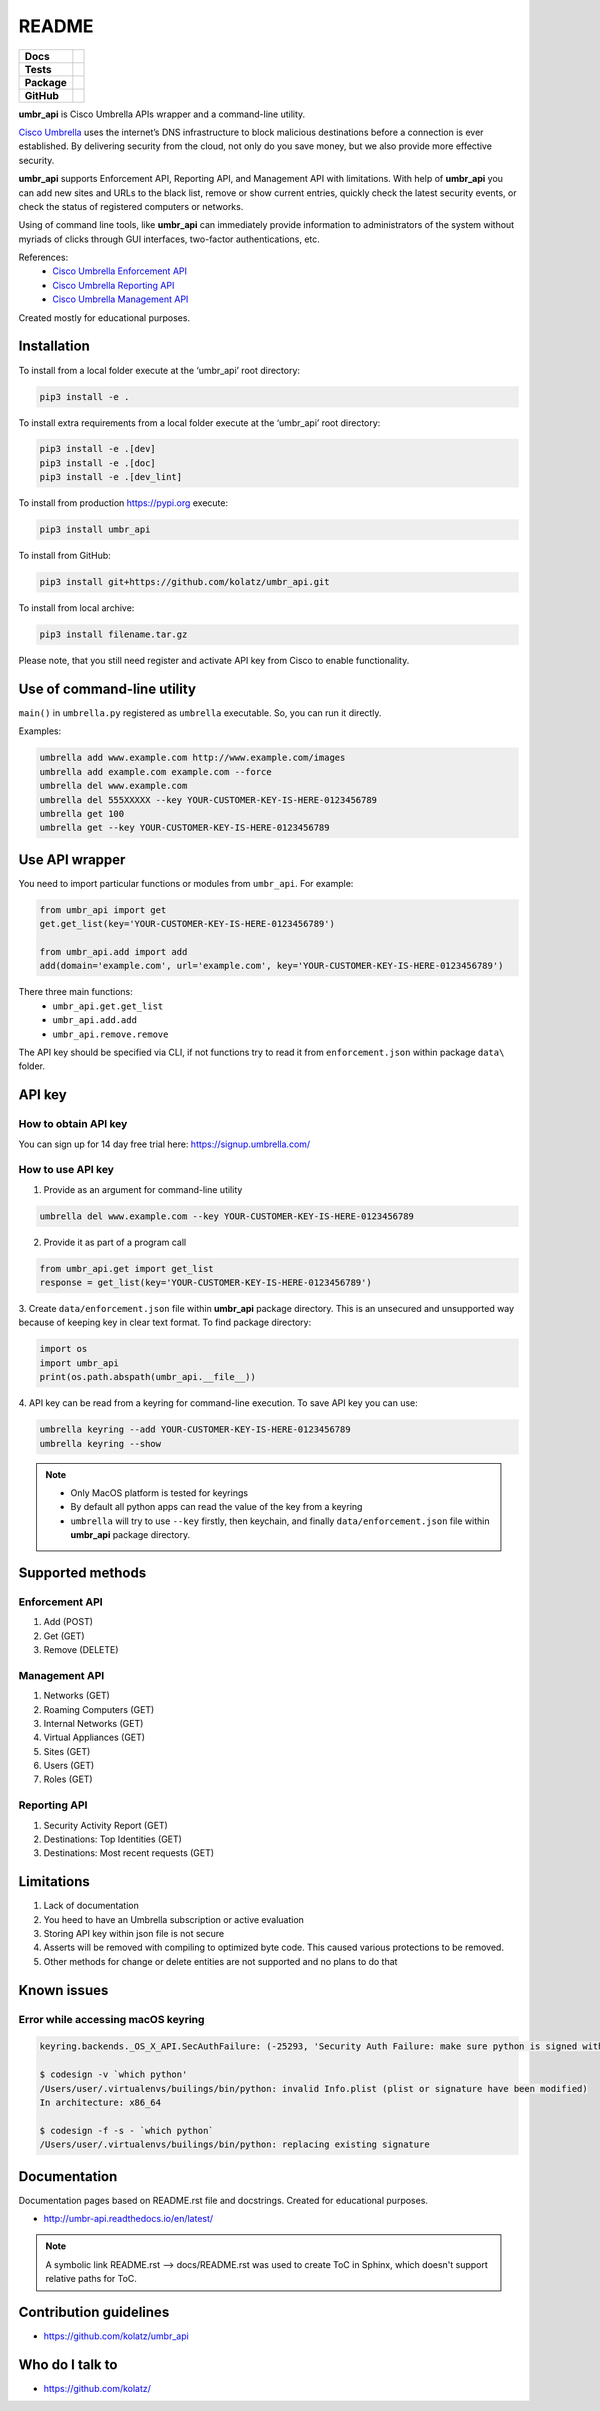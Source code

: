 ======
README
======

.. list-table::
  :stub-columns: 1

  * - Docs
    - | |docs|
  * - Tests
    - | |travis| |requires|
      | |appveyor| |coveralls|
      | |codacy| |codeclimate|
  * - Package
    - | |supported-versions| |supported-implementations|
      | |dev-status| |pypi-version| |license|
  * - GitHub
    - | |gh-tag| |gh-issues| |code-style|

.. |docs| image:: https://readthedocs.org/projects/umbr-api/badge/?style=flat
    :target: https://readthedocs.org/projects/umbr_api
    :alt: Documentation Status

.. |appveyor| image:: https://ci.appveyor.com/api/projects/status/hptdwfa7mcsu5tla/branch/master?svg=true
    :target: https://ci.appveyor.com/project/kolatz/umbr-api/
    :alt: Appveyor Build Status

.. |coveralls| image:: https://coveralls.io/repos/github/kolatz/umbr_api/badge.svg?branch=master
    :target: https://coveralls.io/github/kolatz/umbr_api?branch=master
    :alt: coveralls

.. |travis| image:: https://travis-ci.org/kolatz/umbr_api.svg?branch=master
    :target: https://travis-ci.org/kolatz/umbr_api
    :alt: Travis Build Status

.. |unused1| image:: https://scrutinizer-ci.com/g/kolatz/umbr_api/badges/build.png?b=master
    :target: https://scrutinizer-ci.com/g/kolatz/umbr_api/build-status/master
    :alt: Scrutinizer Build Status

.. |docs| image:: https://readthedocs.org/projects/umbr_api/badge/?style=flat
    :target: https://readthedocs.org/projects/umbr_api
    :alt: Documentation Status

.. |requires| image:: https://requires.io/github/kolatz/umbr_api/requirements.svg?branch=master
    :target: https://requires.io/github/kolatz/umbr_api/requirements/?branch=master
    :alt: Requirements Status

.. |unused2| image:: https://img.shields.io/scrutinizer/g/kolatz/umbr_api/master.svg
    :target: https://scrutinizer-ci.com/g/kolatz/umbr_api
    :alt: Scrutinizer Status

.. |unused3| image:: https://landscape.io/github/kolatz/umbr_api/master/landscape.svg?style=flat
    :target: https://landscape.io/github/kolatz/umbr_api/master
    :alt: Code Health

.. |unused4| image:: https://img.shields.io/badge/Cisco-Umbrella-blue.svg
    :target: https://umbrella.cisco.com

.. |dev-status| image:: https://img.shields.io/pypi/status/umbr_api.svg
    :target: https://pypi.python.org/pypi/umbr_api
    :alt: Development status

.. |pypi-version| image:: https://img.shields.io/pypi/v/umbr_api.svg
    :target: https://pypi.python.org/pypi/umbr_api
    :alt: PyPI Package

.. |supported-implementations| image:: https://img.shields.io/pypi/implementation/umbr_api.svg
    :target: https://pypi.python.org/pypi/umbr_api
    :alt: Supported implementation

.. |supported-versions| image:: https://img.shields.io/pypi/pyversions/umbr_api.svg
    :target: https://pypi.python.org/pypi/umbr_api
    :alt: Supported versions

.. |license| image:: https://img.shields.io/pypi/l/umbr_api.svg
    :target: https://pypi.python.org/pypi/umbr_api
    :alt: License

.. |unused5| image:: https://img.shields.io/pypi/format/umbr_api.svg
    :target: https://pypi.python.org/pypi/umbr_api
    :alt: Format

.. |codeclimate| image:: https://api.codeclimate.com/v1/badges/fc9257657747094f8f5b/maintainability
    :target: https://codeclimate.com/github/kolatz/umbr_api
    :alt: Maintainability

.. |codacy| image:: https://api.codacy.com/project/badge/Grade/af8d1fa5bca74a029a3be10afc51b857
    :target: https://www.codacy.com/app/kolatz/umbr_api?utm_source=github.com&amp;utm_medium=referral&amp;utm_content=kolatz/umbr_api&amp;utm_campaign=Badge_Grade
    :alt: Codacy Code Quality Status

.. |unused6| image:: https://img.shields.io/github/release/kolatz/umbr_api.svg
    :target: https://GitHub.com/kolatz/umbr_api/releases
    :alt: GitHub release

.. |gh-tag| image:: https://img.shields.io/github/tag/kolatz/umbr_api.svg
    :target: https://GitHub.com/kolatz/umbr_api/tags
    :alt: GitHub tag

.. |gh-issues| image:: https://img.shields.io/github/issues/kolatz/umbr_api.svg
    :target: https://GitHub.com/kolatz/umbr_api/issues
    :alt: GitHub issues

.. |code-style| image:: https://img.shields.io/badge/code%20style-black-000000.svg
    :target: https://github.com/python/black
    :alt: Code style: black

**umbr_api** is Cisco Umbrella APIs wrapper and a command-line
utility.

`Cisco Umbrella <https://umbrella.cisco.com/>`__ uses the internet’s
DNS infrastructure to block malicious destinations before a connection is
ever established. By delivering security from the cloud, not only do you
save money, but we also provide more effective security.

**umbr_api** supports Enforcement API, Reporting API, and Management API
with limitations. With help of **umbr_api** you can add new sites and
URLs to the black list, remove or show current entries, quickly check
the latest security events, or check the status of registered computers
or networks.

Using of command line tools, like **umbr_api** can immediately provide
information to administrators of the system without myriads of clicks
through GUI interfaces, two-factor authentications, etc.

References:
    * `Cisco Umbrella Enforcement API <https://docs.umbrella.com/developer/enforcement-api/domains2/>`__
    * `Cisco Umbrella Reporting API <https://docs.umbrella.com/umbrella-api/docs/overview/>`__
    * `Cisco Umbrella Management API <https://docs.umbrella.com/umbrella-api/v1.0/reference/>`__

Created mostly for educational purposes.

Installation
------------

To install from a local folder execute at the ‘umbr_api’ root directory:

.. code:: bash

    pip3 install -e .

To install extra requirements from a local folder execute at the ‘umbr_api’ root directory:

.. code:: bash

    pip3 install -e .[dev]
    pip3 install -e .[doc]
    pip3 install -e .[dev_lint]

To install from production https://pypi.org execute:

.. code:: bash

    pip3 install umbr_api

To install from GitHub:

.. code:: bash

    pip3 install git+https://github.com/kolatz/umbr_api.git

To install from local archive:

.. code:: bash

    pip3 install filename.tar.gz

Please note, that you still need register and activate API key
from Cisco to enable functionality.

Use of command-line utility
---------------------------

``main()`` in ``umbrella.py`` registered as ``umbrella`` executable. So, you can run it directly.

Examples:

.. code-block:: bash

    umbrella add www.example.com http://www.example.com/images
    umbrella add example.com example.com --force
    umbrella del www.example.com
    umbrella del 555XXXXX --key YOUR-CUSTOMER-KEY-IS-HERE-0123456789
    umbrella get 100
    umbrella get --key YOUR-CUSTOMER-KEY-IS-HERE-0123456789

Use API wrapper
---------------
You need to import particular functions or modules from ``umbr_api``. For example:

.. code-block:: python

    from umbr_api import get
    get.get_list(key='YOUR-CUSTOMER-KEY-IS-HERE-0123456789')

    from umbr_api.add import add
    add(domain='example.com', url='example.com', key='YOUR-CUSTOMER-KEY-IS-HERE-0123456789')

There three main functions:
    - ``umbr_api.get.get_list``
    - ``umbr_api.add.add``
    - ``umbr_api.remove.remove``

The API key should be specified via CLI, if not
functions try to read it from ``enforcement.json`` within package
``data\`` folder.

API key
-------

How to obtain API key
^^^^^^^^^^^^^^^^^^^^^

You can sign up for 14 day free trial here: https://signup.umbrella.com/

How to use API key
^^^^^^^^^^^^^^^^^^

1. Provide as an argument for command-line utility

.. code:: bash

    umbrella del www.example.com --key YOUR-CUSTOMER-KEY-IS-HERE-0123456789

2. Provide it as part of a program call

.. code-block:: python

    from umbr_api.get import get_list
    response = get_list(key='YOUR-CUSTOMER-KEY-IS-HERE-0123456789')

3. Create ``data/enforcement.json`` file within **umbr_api** package directory.
This is an unsecured and unsupported way because of keeping key in clear text
format. To find package directory:

.. code-block:: python

    import os
    import umbr_api
    print(os.path.abspath(umbr_api.__file__))

4. API key can be read from a keyring for command-line execution. To save
API key you can use:

.. code-block:: bash

    umbrella keyring --add YOUR-CUSTOMER-KEY-IS-HERE-0123456789
    umbrella keyring --show

.. note::
    - Only MacOS platform is tested for keyrings
    - By default all python apps can read the value of the key from a keyring
    - ``umbrella`` will try to use ``--key`` firstly, then keychain, and finally ``data/enforcement.json`` file within **umbr_api** package directory.

Supported methods
-----------------

Enforcement API
^^^^^^^^^^^^^^^
1. Add (POST)
2. Get (GET)
3. Remove (DELETE)

Management API
^^^^^^^^^^^^^^
1. Networks (GET)
2. Roaming Computers (GET)
3. Internal Networks (GET)
4. Virtual Appliances (GET)
5. Sites (GET)
6. Users (GET)
7. Roles (GET)

Reporting API
^^^^^^^^^^^^^
1. Security Activity Report (GET)
2. Destinations: Top Identities (GET)
3. Destinations: Most recent requests (GET)

Limitations
-----------

1. Lack of documentation
2. You heed to have an Umbrella subscription or active evaluation
3. Storing API key within json file is not secure
4. Asserts will be removed with compiling to optimized byte code. This caused various protections to be removed.
5. Other methods for change or delete entities are not supported and no plans to do that

Known issues
------------

Error while accessing macOS keyring
^^^^^^^^^^^^^^^^^^^^^^^^^^^^^^^^^^^

.. code-block:: bash

    keyring.backends._OS_X_API.SecAuthFailure: (-25293, 'Security Auth Failure: make sure python is signed with codesign util')

    $ codesign -v `which python'
    /Users/user/.virtualenvs/builings/bin/python: invalid Info.plist (plist or signature have been modified)
    In architecture: x86_64

    $ codesign -f -s - `which python`
    /Users/user/.virtualenvs/builings/bin/python: replacing existing signature

Documentation
-------------

Documentation pages based on README.rst file and docstrings. Created for educational purposes.

-  http://umbr-api.readthedocs.io/en/latest/

.. note::
    A symbolic link README.rst --> docs/README.rst was used to create ToC in Sphinx, which doesn't support relative paths for ToC.

Contribution guidelines
-----------------------

-  https://github.com/kolatz/umbr_api

Who do I talk to
----------------

-  https://github.com/kolatz/
